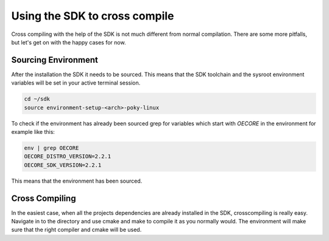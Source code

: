 Using the SDK to cross compile
==============================

Cross compiling with the help of the SDK is not much different from normal compilation. There are
some more pitfalls, but let's get on with the happy cases for now.

Sourcing Environment
--------------------

After the installation the SDK it needs to be sourced. This means that the SDK toolchain and the
sysroot environment variables will be set in your active terminal session.

.. code-block:: bash

    cd ~/sdk
    source environment-setup-<arch>-poky-linux

To check if the environment has already been sourced grep for variables which start with `OECORE` in
the environment for example like this:

.. code-block:: bash

    env | grep OECORE
    OECORE_DISTRO_VERSION=2.2.1
    OECORE_SDK_VERSION=2.2.1


This means that the environment has been sourced.

Cross Compiling
---------------

In the easiest case, when all the projects dependencies are already installed in the SDK,
crosscompiling is really easy. Navigate in to the directory and use cmake and make to compile it as
you normally would. The environment will make sure that the right compiler and cmake will be used.
